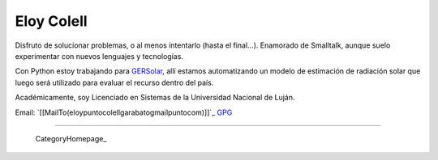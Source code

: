 
Eloy Colell
-----------

Disfruto de solucionar problemas, o al menos intentarlo (hasta el final...). Enamorado de Smalltalk, aunque suelo experimentar con nuevos lenguajes y tecnologías.

Con Python estoy trabajando para GERSolar_, allí estamos automatizando un modelo de estimación de radiación solar que luego será utilizado para evaluar el recurso dentro del país.

Académicamente, soy Licenciado en Sistemas de la Universidad Nacional de Luján.

Email: `[[MailTo(eloypuntocolellgarabatogmailpuntocom)]]`_ GPG_

-------------------------

 CategoryHomepage_

.. ############################################################################

.. _GERSolar: http://www.gersol.unlu.edu.ar/

.. _GPG: http://keys.gnupg.net/pks/lookup?search=Eloy+Colell&op=index



